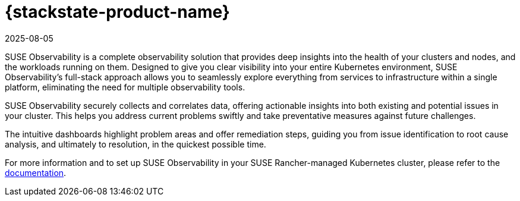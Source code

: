 = {stackstate-product-name}
:revdate: 2025-08-05
:page-revdate: {revdate}

SUSE Observability is a complete observability solution that provides deep insights into the health of your clusters and nodes, and the workloads running on them. Designed to give you clear visibility into your entire Kubernetes environment, SUSE Observability's full-stack approach allows you to seamlessly explore everything from services to infrastructure within a single platform, eliminating the need for multiple observability tools.

SUSE Observability securely collects and correlates data, offering actionable insights into both existing and potential issues in your cluster. This helps you address current problems swiftly and take preventative measures against future challenges.

The intuitive dashboards highlight problem areas and offer remediation steps, guiding you from issue identification to root cause analysis, and ultimately to resolution, in the quickest possible time.

For more information and to set up SUSE Observability in your SUSE Rancher-managed Kubernetes cluster, please refer to the https://documentation.suse.com/en-us/cloudnative/suse-observability/[documentation].
